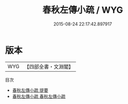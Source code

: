 #+TITLE: 春秋左傳小疏 / WYG
#+DATE: 2015-08-24 22:17:42.897917
* 版本
 |       WYG|【四部全書・文淵閣】|
目次
 - [[file:KR1e0117_000.txt::000-1a][春秋左傳小疏 提要]]
 - [[file:KR1e0117_001.txt::001-1a][春秋左傳小疏 春秋左傳小疏]]
